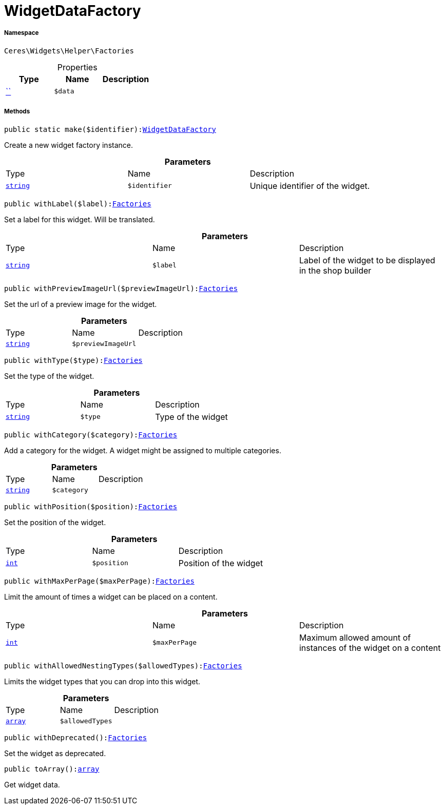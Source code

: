 :table-caption!:
:example-caption!:
:source-highlighter: prettify
:sectids!:
[[ceres__widgetdatafactory]]
= WidgetDataFactory





===== Namespace

`Ceres\Widgets\Helper\Factories`





.Properties
|===
|Type |Name |Description

|         xref:5.0.0@plugin-::.adoc#[``]
a|`$data`
|
|===


===== Methods

[source%nowrap, php, subs=+macros]
[#make]
----

public static make($identifier):xref:Ceres/Widgets/Helper/Factories/WidgetDataFactory.adoc#[WidgetDataFactory]

----





Create a new widget factory instance.

.*Parameters*
|===
|Type |Name |Description
|link:http://php.net/string[`string`^]
a|`$identifier`
|Unique identifier of the widget.
|===


[source%nowrap, php, subs=+macros]
[#withlabel]
----

public withLabel($label):xref:Ceres/Widgets/Helper/Factories.adoc#[Factories]

----





Set a label for this widget. Will be translated.

.*Parameters*
|===
|Type |Name |Description
|link:http://php.net/string[`string`^]
a|`$label`
|Label of the widget to be displayed in the shop builder
|===


[source%nowrap, php, subs=+macros]
[#withpreviewimageurl]
----

public withPreviewImageUrl($previewImageUrl):xref:Ceres/Widgets/Helper/Factories.adoc#[Factories]

----





Set the url of a preview image for the widget.

.*Parameters*
|===
|Type |Name |Description
|link:http://php.net/string[`string`^]
a|`$previewImageUrl`
|
|===


[source%nowrap, php, subs=+macros]
[#withtype]
----

public withType($type):xref:Ceres/Widgets/Helper/Factories.adoc#[Factories]

----





Set the type of the widget.

.*Parameters*
|===
|Type |Name |Description
|link:http://php.net/string[`string`^]
a|`$type`
|Type of the widget
|===


[source%nowrap, php, subs=+macros]
[#withcategory]
----

public withCategory($category):xref:Ceres/Widgets/Helper/Factories.adoc#[Factories]

----





Add a category for the widget. A widget might be assigned to multiple categories.

.*Parameters*
|===
|Type |Name |Description
|link:http://php.net/string[`string`^]
a|`$category`
|
|===


[source%nowrap, php, subs=+macros]
[#withposition]
----

public withPosition($position):xref:Ceres/Widgets/Helper/Factories.adoc#[Factories]

----





Set the position of the widget.

.*Parameters*
|===
|Type |Name |Description
|link:http://php.net/int[`int`^]
a|`$position`
|Position of the widget
|===


[source%nowrap, php, subs=+macros]
[#withmaxperpage]
----

public withMaxPerPage($maxPerPage):xref:Ceres/Widgets/Helper/Factories.adoc#[Factories]

----





Limit the amount of times a widget can be placed on a content.

.*Parameters*
|===
|Type |Name |Description
|link:http://php.net/int[`int`^]
a|`$maxPerPage`
|Maximum allowed amount of instances of the widget on a content
|===


[source%nowrap, php, subs=+macros]
[#withallowednestingtypes]
----

public withAllowedNestingTypes($allowedTypes):xref:Ceres/Widgets/Helper/Factories.adoc#[Factories]

----





Limits the widget types that you can drop into this widget.

.*Parameters*
|===
|Type |Name |Description
|link:http://php.net/array[`array`^]
a|`$allowedTypes`
|
|===


[source%nowrap, php, subs=+macros]
[#withdeprecated]
----

public withDeprecated():xref:Ceres/Widgets/Helper/Factories.adoc#[Factories]

----





Set the widget as deprecated.

[source%nowrap, php, subs=+macros]
[#toarray]
----

public toArray():link:http://php.net/array[array^]

----





Get widget data.

